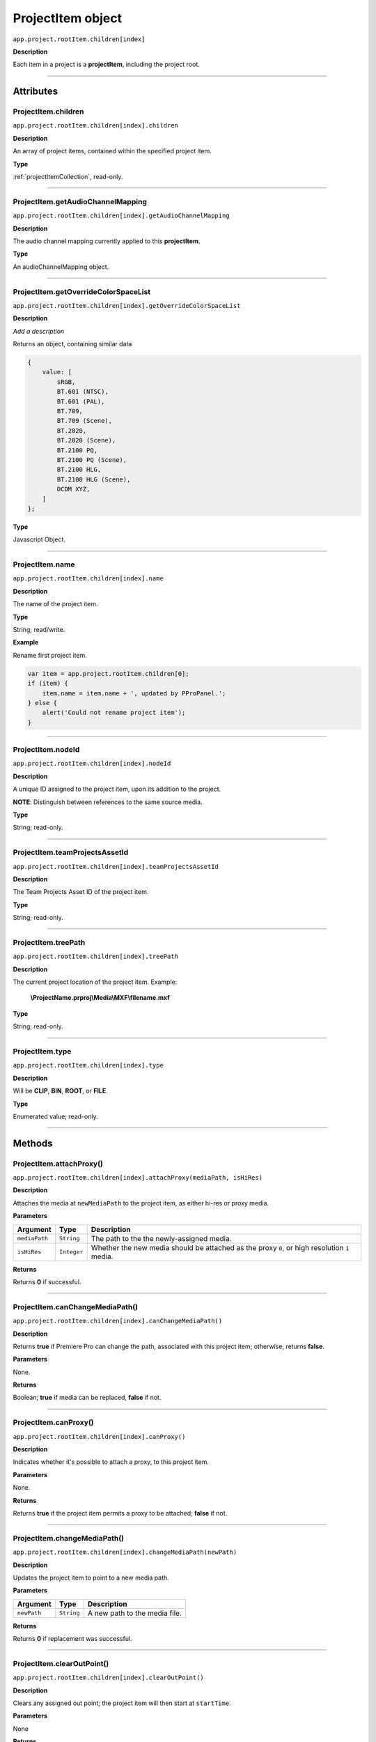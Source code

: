 .. highlight:: javascript

.. _projectItem:

ProjectItem object
===================

``app.project.rootItem.children[index]``

**Description**

Each item in a project is a **projectItem**, including the project root.

----

==========
Attributes
==========

.. _projectItem.children:

ProjectItem.children
*********************************************

``app.project.rootItem.children[index].children``

**Description**

An array of project items, contained within the specified project item.

**Type**

:ref:`projectItemCollection`, read-only.

----

.. _projectItem.getAudioChannelMapping:

ProjectItem.getAudioChannelMapping
*********************************************

``app.project.rootItem.children[index].getAudioChannelMapping``

**Description**

The audio channel mapping currently applied to this **projectItem**.

**Type**

An audioChannelMapping object.

----

.. _projectItem.getOverrideColorSpaceList:

ProjectItem.getOverrideColorSpaceList
*********************************************

``app.project.rootItem.children[index].getOverrideColorSpaceList``

**Description**

*Add a description*

Returns an object, containing similar data

.. code:: javascript

    {
        value: [
            sRGB,
            BT.601 (NTSC),
            BT.601 (PAL),
            BT.709,
            BT.709 (Scene),
            BT.2020,
            BT.2020 (Scene),
            BT.2100 PQ,
            BT.2100 PQ (Scene),
            BT.2100 HLG,
            BT.2100 HLG (Scene),
            DCDM XYZ,
        ]
    };

**Type**

Javascript Object.

----

.. _projectItem.name:

ProjectItem.name
*********************************************

``app.project.rootItem.children[index].name``

**Description**

The name of the project item.

**Type**

String; read/write.

**Example**

Rename first project item.

.. code:: javascript

    var item = app.project.rootItem.children[0];
    if (item) {
        item.name = item.name + ', updated by PProPanel.';
    } else {
        alert('Could not rename project item');
    }

----

.. _projectItem.nodeId:

ProjectItem.nodeId
*********************************************

``app.project.rootItem.children[index].nodeId``

**Description**

A unique ID assigned to the project item, upon its addition to the project.

**NOTE**: Distinguish between references to the same source media.

**Type**

String; read-only.

----

.. _projectItem.teamProjectsAssetId:

ProjectItem.teamProjectsAssetId
*********************************************

``app.project.rootItem.children[index].teamProjectsAssetId``

**Description**

The Team Projects Asset ID of the project item.

**Type**

String; read-only.

----

.. _projectItem.treePath:

ProjectItem.treePath
*********************************************

``app.project.rootItem.children[index].treePath``

**Description**

The current project location of the project item. Example:

    **\\ProjectName.prproj\\Media\\MXF\\filename.mxf**

**Type**

String; read-only.

----

.. _projectItem.type:

ProjectItem.type
*********************************************

``app.project.rootItem.children[index].type``

**Description**

Will be **CLIP**, **BIN**, **ROOT**, or **FILE**.

**Type**

Enumerated value; read-only.

----

=======
Methods
=======

.. _projectItem.attachProxy:

ProjectItem.attachProxy()
*********************************************

``app.project.rootItem.children[index].attachProxy(mediaPath, isHiRes)``

**Description**

Attaches the media at ``newMediaPath`` to the project item, as either hi-res or proxy media.

**Parameters**

================  ===========  =======================
Argument          Type         Description
================  ===========  =======================
``mediaPath``     ``String``   The path to the the newly-assigned media.
``isHiRes``       ``Integer``  Whether the new media should be attached as the proxy ``0``, or high resolution ``1`` media.
================  ===========  =======================


**Returns**

Returns **0** if successful.

----

.. _projectItem.canChangeMediaPath:

ProjectItem.canChangeMediaPath()
*********************************************

``app.project.rootItem.children[index].canChangeMediaPath()``

**Description**

Returns **true** if Premiere Pro can change the path, associated with this project item; otherwise, returns **false**.

**Parameters**

None.

**Returns**

Boolean; **true** if media can be replaced, **false** if not.

----

.. _projectItem.canProxy:

ProjectItem.canProxy()
*********************************************

``app.project.rootItem.children[index].canProxy()``

**Description**

Indicates whether it's possible to attach a proxy, to this project item.

**Parameters**

None.

**Returns**

Returns **true** if the project item permits a proxy to be attached; **false** if not.

----

.. _projectItem.changeMediaPath:

ProjectItem.changeMediaPath()
*********************************************

``app.project.rootItem.children[index].changeMediaPath(newPath)``

**Description**

Updates the project item to point to a new media path.

**Parameters**

================  ===========  =======================
Argument          Type         Description
================  ===========  =======================
``newPath``       ``String``   A new path to the media file.
================  ===========  =======================

**Returns**

Returns **0** if replacement was successful.

----

.. _projectItem.clearOutPoint:

ProjectItem.clearOutPoint()
*********************************************

``app.project.rootItem.children[index].clearOutPoint()``

**Description**

Clears any assigned out point; the project item will then start at ``startTime``.

**Parameters**

None

**Returns**

Returns ``0`` if successful.

----

.. _projectItem.createBin:

ProjectItem.createBin()
*********************************************

``app.project.rootItem.children[index].createBin(name)``

**Description**

Creates an empty bin, within the project item. Only works within bins.

**Parameters**

================  ===========  =======================
Argument          Type         Description
================  ===========  =======================
``name``          ``String``   A name of a new bin.
================  ===========  =======================

**Returns**

Returns **0** if creation of bin was successful.

----

.. _projectItem.createSmartBin:

ProjectItem.createSmartBin()
*********************************************

``app.project.rootItem.children[index].createSmartBin(name, queryString)``

**Description**

Creates a search bin; only works for bin project items.

**Parameters**

================  ===========  =======================
Argument          Type         Description
================  ===========  =======================
``name``          ``String``   A name of a new bin.
``queryString``   ``String``   Query string for search.
================  ===========  =======================

**Returns**

Returns **0** if creation if smart bin was successful.

----

.. _projectItem.createSubClip:

ProjectItem.createSubClip()
*********************************************

``app.project.rootItem.children[index].createSubClip(name, startTime, endTime, hasHardBoundaries, takeAudio, takeVideo)``

**Description**

Creates a new project item for a sub-clip of the existing project item.

**Parameters**

======================  ===========  =======================
Argument                Type         Description
======================  ===========  =======================
``name``                ``String``   A name of a new subclip.
``startTime``           ``String``   Start time of subclip, in **Ticks**. 
``endTime``             ``String``   End time of subclip, in **Ticks**.
``hasHardBoundaries``   ``Integer``  If ``1``, the user cannot extend `in` and `out`.
``takeAudio``           ``Integer``  If ``1``, use video from source. 
``takeVideo``           ``Integer``  If ``1``, use video from source. 
======================  ===========  =======================

**Returns**

Returns a project item representing the new subclip, or 0 if creation failed.

----

.. _projectItem.deleteBin:

ProjectItem.deleteBin()
*********************************************

``app.project.rootItem.children[index].deleteBin()``

**Description**

Deletes a bin, **AND ALL ITS CONTENTS**, from the project.

**Parameters**

None.

**Returns**

Returns **0** if deletion was successful.

----

.. _projectItem.findItemsMatchingMediaPath:

ProjectItem.findItemsMatchingMediaPath()
*********************************************

``app.project.rootItem.children[index].findItemsMatchingMediaPath(pathToMatch, ignoreSubClips)``

**Description**

Returns an array of project items, all of which reference the same media path.

**Parameters**

===================  ===========  =======================
Argument             Type         Description
===================  ===========  =======================
``pathToMatch``      ``String``   A path to match.
``ignoreSubClips``   ``Integer``  If ``1``, no subclips will be returned. 
===================  ===========  =======================

**Returns**

Returns an array of project items, or **0** if no project items matching the ``matchPath`` were found.

----

.. _projectItem.getColorLabel:

ProjectItem.getColorLabel()
*********************************************

``app.project.rootItem.children[index].getColorLabel()``

**Description**

Retrieves the project item's color label.

**Parameters**

None.

**Returns**

``Number``, one of

+------------+---------------------+
| labelColor | - 0 = Violet        |
|            | - 1 = Iris          |
|            | - 2 = Caribbean     |
|            | - 3 = Lavender      |
|            | - 4 = Cerulean      |
|            | - 5 = Forest        |
|            | - 6 = Rose          |
|            | - 7 = Mango         |
|            | - 8 = Purple        |
|            | - 9 = Blue          |
|            | - 10 = Teal         |
|            | - 11 = Magenta      |
|            | - 12 = Tan          |
|            | - 13 = Green        |
|            | - 14 = Brown        |
|            | - 15= Yellow        |
+------------+---------------------+

----

.. _projectItem.getFootageInterpretation:

ProjectItem.getFootageInterpretation()
*********************************************

``app.project.rootItem.children[index].getFootageInterpretation()``

**Description**

Returns a structure describing the current interpretation of the projectItem.

**Parameters**

None.

**Returns**

A footage interpretation structure, or ``0`` if unsuccessful.

+----------------------------+------------------------------------------------------------+
| ``alphaUsage``             | Alpha, will be one of the following:                       |
|                            |    - 0 ALPHACHANNEL_NONE                                   |
|                            |    - 1 ALPHACHANNEL_STRAIGHT                               |
|                            |    - 2 ALPHACHANNEL_PREMULTIPLIED                          |
|                            |    - 3 ALPHACHANNEL_IGNORE                                 |
+----------------------------+------------------------------------------------------------+
| ``fieldType``              | Field type, one of the following:                          |
|                            |    - -1 FIELDTYPE_DEFAULT                                  |
|                            |    - 0 FIELDTYPE_PROGRESSIVE                               |
|                            |    - 1 ALPHACHANNEL_UPPERFIRST                             |
|                            |    - 2 ALPHACHANNEL_LOWERFIRST                             |
+----------------------------+------------------------------------------------------------+
| ``ignoreAlpha``            | ``true`` or ``false``.                                     |
+----------------------------+------------------------------------------------------------+
| ``invertAlpha``            | ``true`` or ``false``.                                     |
+----------------------------+------------------------------------------------------------+
| ``frameRate``              | Frame rate as floating point value.                        |
+----------------------------+------------------------------------------------------------+
| ``pixelAspectRatio``       | Pixel aspect ratio as floating point value.                |
+----------------------------+------------------------------------------------------------+
| ``removePulldown``         | ``true`` or ``false``.                                     |
+----------------------------+------------------------------------------------------------+
| ``vrConformProjectionType``| The projection type in use, for VR footage. One of these:  |
|                            |    - 0 VR_CONFORM_PROJECTION_NONE                          |
|                            |    - 1 VR_CONFORM_PROJECTION_EQUIRECTANGULAR               |
+----------------------------+------------------------------------------------------------+
| ``vrLayoutType``           | The layout of footage in use, for VR. One of these:        |
|                            |    - 0 VR_LAYOUT_MONOSCOPIC                                |
|                            |    - 1 VR_LAYOUT_STEREO_OVER_UNDER                         |
|                            |    - 2 VR_LAYOUT_STEREO_SIDE_BY_SIDE                       |
+----------------------------+------------------------------------------------------------+
| ``vrHorizontalView``       | The horizontal view in use, for VR footage.                |
+----------------------------+------------------------------------------------------------+
| ``vrVerticalView``         | The vertical view in use, for VR footage.                  |
+----------------------------+------------------------------------------------------------+

----

.. _projectItem.getInPoint:

ProjectItem.getInPoint()
*********************************************

``app.project.rootItem.children[index].getInPoint()``

**Description**

Obtains the current project item in point.

**Parameters**

None.

**Returns**

A :ref:`time`, containing the in point.

----

.. _projectItem.getMarkers:

ProjectItem.getMarkers()
*********************************************

``app.project.rootItem.children[index].getMarkers()``

**Description**

Retrieves the :ref:`markerCollection` associated with this project item.

**Parameters**

None.

**Returns**

:ref:`markerCollection`, read-only;

----

.. _projectItem.getMediaPath:

ProjectItem.getMediaPath()
*********************************************

``app.project.rootItem.children[index].getMediaPath()``

**Description**

Returns the path associated with the project item's media, as a String. **NOTE**: This only works for atomic media; this call cannot provide meaningful paths for media which has no actual path (which will be the case for any media generated by synthetic importers, like Premiere Pro's own Universal Counting Leader). Also, for image sequences, only the path to the first image in the sequence will be returned.

**Parameters**

None.

**Returns**

A String containing the path to the media associate with the project item.

----

.. _projectItem.getOutPoint:

ProjectItem.getOutPoint()
*********************************************

``app.project.rootItem.children[index].getOutPoint(mediaType)``

**Description**

Retrieves the current out point for specified media type.

**Parameters**

================  ===========  =======================
Argument          Type         Description
================  ===========  =======================
``mediaType``     ``Integer``  Pass ``1`` for video only, or ``2`` for audio only. If no ``mediaType`` is passed, function gets the out point for all media.
================  ===========  =======================

**Returns**

Returns a :ref:`time`.

----

.. _projectItem.getProjectMetadata:

ProjectItem.getProjectMetadata()
*********************************************

``app.project.rootItem.children[index].getProjectMetadata()``

**Description**

Retrieves metadata associated with the project item. Distinct from media XMP.

**Parameters**

None.

**Returns**

A String containing all Premiere Pro private project metadata, serialized.

----

.. _projectItem.getProxyPath:

ProjectItem.getProxyPath()
*********************************************

``app.project.rootItem.children[index].getProxyPath()``

**Description**

Retrieves the path to the proxy media associated with this project item.

**Parameters**

None.

**Returns**

Returns the path (as **String**) to the proxy media associated with the proxy item, or **0** if none is found.

----

.. _projectItem.getXMPMetadata:

ProjectItem.getXMPMetadata()
*********************************************

``app.project.rootItem.children[index].getXMPMetadata()``

**Description**

Retrieves the XMP metadata associated with the project item, as a String.

**Parameters**

None.

**Returns**

A String containing all XMP metadata, serialized.

----

.. _projectItem.hasProxy:

ProjectItem.hasProxy()
*********************************************

``app.project.rootItem.children[index].hasProxy()``

**Description**

Indicates whether a proxy has already been attached, to the project item.

**Parameters**

None.

**Returns**

Returns **true** if the project item has a proxy attached; **false** if not.

----

.. _projectItem.isMergedClip:

ProjectItem.isMergedClip()
*********************************************

``app.project.rootItem.children[index].isMergedClip()``

**Description**

Indicates whether the project item refers to a merged clip.

**Parameters**

None.

**Returns**

Returns ``true`` if the project item is a merged clip, ``false`` if it isn't. 

----

.. _projectItem.isMulticamClip:

ProjectItem.isMulticamClip()
*********************************************

``app.project.rootItem.children[index].isMulticamClip()``

**Description**

Indicates whether the project item refers to a multicam clip.

**Parameters**

None.

**Returns**

Returns ``true`` if the project item is a multicam clip, ``false`` if it isn't. 

----

.. _projectItem.isOffline:

ProjectItem.isOffline()
*********************************************

``app.project.rootItem.children[index].isOffline()``

**Description**

Returns a Boolean indicating whether the project item is offline.

**Parameters**

None.

**Returns**

Boolean, ``true`` if offline.

----

.. _projectItem.isSequence:

ProjectItem.isSequence()
*********************************************

``app.project.rootItem.children[index].isSequence()``

**Description**

Indicates whether the project item refers to a :ref:`sequence`.

**Parameters**

None.

**Returns**

Returns ``true`` if the project item is a :ref:`sequence`, or a multicam clip, or a merged clip. Returns ``false`` if it isn't any of those.

----

.. _projectItem.moveBin:

ProjectItem.moveBin()
*********************************************

``app.project.rootItem.children[index].moveBin(newParentBinProjectItem)``

**Description**

Moves the projectItem into a new parent bin.

**Parameters**

None.

**Returns**

Returns **0** if move was successful.

----

.. _projectItem.refreshMedia:

ProjectItem.refreshMedia()
*********************************************

``app.project.rootItem.children[index].refreshMedia()``

**Description**

Forces Premiere Pro to update its representation of the media associated with the project item. If the media was previously off-line, this can cause it to become online (if previously missing media has become available).

**Parameters**

None.

**Returns**

An array of markers associated with the project item, or **0** if there are no markers.

----

.. _projectItem.renameBin:

ProjectItem.renameBin()
*********************************************

``app.project.rootItem.children[index].renameBin(newName)``

**Description**

Changes name of bin. Only works on project items which are bins.

**Parameters**

================  ===========  =======================
Argument          Type         Description
================  ===========  =======================
``newName``       ``String``   A new bin name.
================  ===========  =======================

**Returns**

Returns **0** if renaming bin was successful.

----

.. _projectItem.select:

ProjectItem.select()
*********************************************

``app.project.rootItem.children[index].select()``

**Description**

Sets the project item (which must be a bin), as the target for subsequent imports into the project.

**Parameters**

None.

**Returns**

Returns **0** if the project item has successfully been made the target, for subsequent imports.

----

.. _projectItem.setColorLabel:

ProjectItem.setColorLabel()
*********************************************

``app.project.rootItem.children[index].setColorLabel(labelColor)``

**Description**

Sets the project item's color label.

**Parameters**

================  ===========  =======================
Argument          Type         Description
================  ===========  =======================
``labelColor``    ``Integer``  A label color; see :ref:`projectItem.getColorLabel`.
================  ===========  =======================

**Returns**

0 if successful.

----

.. _projectItem.setFootageInterpretation:

ProjectItem.setFootageInterpretation()
*********************************************

``app.project.rootItem.children[index].setFootageInterpretation(interpretation)``

**Description**

Returns a structure describing the current interpretation of the projectItem.

**Parameters**

===================  ===========  =======================
Argument             Type         Description
===================  ===========  =======================
``interpretation``                A footage interpretation structure.
===================  ===========  =======================

**Returns**

``0`` if successful.

----

.. _projectItem.setInPoint:

ProjectItem.setInPoint()
*********************************************

``app.project.rootItem.children[index].setInPoint(time, mediaType)``

**Description**

Sets the in point to ``timeInTicks``, for specified media types. 

**Parameters**

================  ===========  =======================
Argument          Type         Description
================  ===========  =======================
``time``          ``String``   A time in **Ticks**.
``mediaType``     ``Integer``  Determining which media type to affect; pass ``1`` for video only, ``2`` for audio only, or ``4`` for all media types.
================  ===========  =======================

**Returns**

Returns ``0`` if successful.

----

.. _projectItem.setOffline:

ProjectItem.setOffline()
*********************************************

``app.project.rootItem.children[index].setOffline()``

**Description**

Makes the project item offline.

**Parameters**

None.

**Returns**

``true`` if successful.

----

.. _projectItem.setOutPoint:

ProjectItem.setOutPoint()
*********************************************

``app.project.rootItem.children[index].setOutPoint(time, mediaType)``

**Description**

Sets the out point to ``timeInTicks``, for specified media types. 

**Parameters**

================  ===========  =======================
Argument          Type         Description
================  ===========  =======================
``time``          ``String``   A time in **Ticks**.
``mediaType``     ``Integer``  Determining which media type to affect; pass ``1`` for video only, ``2`` for audio only, or ``4`` for all media types.
================  ===========  =======================

**Returns**

Returns ``0`` if successful.

----

.. _projectItem.setOverrideFrameRate:

ProjectItem.setOverrideFrameRate()
*********************************************

``app.project.rootItem.children[index].setOverrideFrameRate(newFrameRate)``

**Description**

Sets the frame rate of the project item.

**Parameters**

================  ===========  =======================
Argument          Type         Description
================  ===========  =======================
``newFrameRate``  ``Float``    The new frame rate.
================  ===========  =======================

**Returns**

Returns **0** if the frame rate has successfully been changed.

----

.. _projectItem.setOverridePixelAspectRatio:

ProjectItem.setOverridePixelAspectRatio()
*********************************************

``app.project.rootItem.children[index].setOverridePixelAspectRatio(numerator, denominator)``

**Description**

Sets the pixel aspect ratio for the project item.

**Parameters**

================  ===========  =======================
Argument          Type         Description
================  ===========  =======================
``numerator``     ``Integer``  A new numerator.
``denominator``   ``Integer``  A new denominator.
================  ===========  =======================

**Returns**

Returns **0** if the aspect ratio has successfully been changed.

----

.. _projectItem.setProjectMetadata:

ProjectItem.setProjectMetadata()
*********************************************

``app.project.rootItem.children[index].setProjectMetadata(newMetadata, updatedFields)``

**Description**

Sets the private project metadata associated with the project item.

**Parameters**

==============================  ===========  =======================
Argument                        Type         Description
==============================  ===========  =======================
``newMetadata``                 ``String``   A new, serialized private project metadata.
``updatedFields``               ``Array``    An array containing the names of the fields to be updated.
==============================  ===========  =======================

**Returns**

Returns 0 if update was successful.

----

.. _projectItem.setScaleToFrameSize:

ProjectItem.setScaleToFrameSize()
*********************************************

``app.project.rootItem.children[index].setScaleToFrameSize()``

**Description**

Turns on scaling to frame size, for when media from this project item is inserted into a sequence.

**Parameters**

None.

**Returns**

Undefined return value.

----

.. _projectItem.setStartTime:

ProjectItem.setStartTime()
*********************************************

``app.project.rootItem.children[index].setStartTime(time)``

**Description**

Assigns a new start time to the project item

**Parameters**

================  ===========  =======================
Argument          Type         Description
================  ===========  =======================
``time``          ``String``   A new starting time, represented in **Ticks**.
================  ===========  =======================

**Returns**

Returns ``0`` if successful.

----

.. _projectItem.setXMPMetadata:

ProjectItem.setXMPMetadata()
*********************************************

``app.project.rootItem.children[index].setXMPMetadata(newXMP)``

**Description**

Sets the XMP metadata associated with the project item.

**Parameters**

================  ===========  =======================
Argument          Type         Description
================  ===========  =======================
``newXMP``        ``String``   A new, serialized XMP metadata.
================  ===========  =======================

**Returns**

Returns 0 if update was successful.

----

.. _projectItem.startTime():

ProjectItem.startTime()
*********************************************

``app.project.rootItem.children[index].startTime()``

**Description**

Returns a :ref:`time`, representing start time.

**Parameters**

None.

**Returns**

:ref:`time`.

----

.. _projectItem.videoComponents:

ProjectItem.videoComponents()
*********************************************

``app.project.rootItem.children[index].videoComponents()``

**Description**

Video components for the 'Master Clip' of this project item.

**Type**

:ref:`componentCollection`, read-only.
